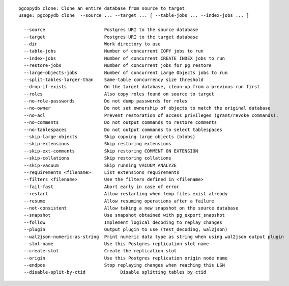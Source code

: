 ::

   pgcopydb clone: Clone an entire database from source to target
   usage: pgcopydb clone  --source ... --target ... [ --table-jobs ... --index-jobs ... ] 
   
     --source                      Postgres URI to the source database
     --target                      Postgres URI to the target database
     --dir                         Work directory to use
     --table-jobs                  Number of concurrent COPY jobs to run
     --index-jobs                  Number of concurrent CREATE INDEX jobs to run
     --restore-jobs                Number of concurrent jobs for pg_restore
     --large-objects-jobs          Number of concurrent Large Objects jobs to run
     --split-tables-larger-than    Same-table concurrency size threshold
     --drop-if-exists              On the target database, clean-up from a previous run first
     --roles                       Also copy roles found on source to target
     --no-role-passwords           Do not dump passwords for roles
     --no-owner                    Do not set ownership of objects to match the original database
     --no-acl                      Prevent restoration of access privileges (grant/revoke commands).
     --no-comments                 Do not output commands to restore comments
     --no-tablespaces              Do not output commands to select tablespaces
     --skip-large-objects          Skip copying large objects (blobs)
     --skip-extensions             Skip restoring extensions
     --skip-ext-comments           Skip restoring COMMENT ON EXTENSION
     --skip-collations             Skip restoring collations
     --skip-vacuum                 Skip running VACUUM ANALYZE
     --requirements <filename>     List extensions requirements
     --filters <filename>          Use the filters defined in <filename>
     --fail-fast                   Abort early in case of error
     --restart                     Allow restarting when temp files exist already
     --resume                      Allow resuming operations after a failure
     --not-consistent              Allow taking a new snapshot on the source database
     --snapshot                    Use snapshot obtained with pg_export_snapshot
     --follow                      Implement logical decoding to replay changes
     --plugin                      Output plugin to use (test_decoding, wal2json)
     --wal2json-numeric-as-string  Print numeric data type as string when using wal2json output plugin
     --slot-name                   Use this Postgres replication slot name
     --create-slot                 Create the replication slot
     --origin                      Use this Postgres replication origin node name
     --endpos                      Stop replaying changes when reaching this LSN
     --disable-split-by-ctid	   	 Disable splitting tables by ctid
   
